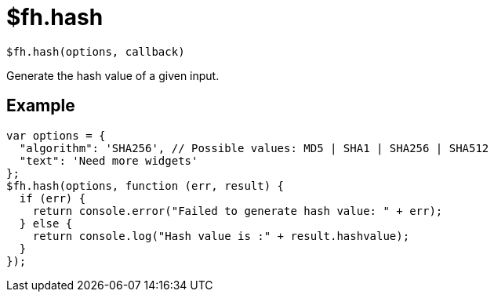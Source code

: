 // include::shared/attributes.adoc[]

[[fh-hash]]
= $fh.hash

[source,javascript]
----
$fh.hash(options, callback)
----

Generate the hash value of a given input.

[[fh-hash-example]]
== Example

[source,javascript]
----
var options = {
  "algorithm": 'SHA256', // Possible values: MD5 | SHA1 | SHA256 | SHA512
  "text": 'Need more widgets'
};
$fh.hash(options, function (err, result) {
  if (err) {
    return console.error("Failed to generate hash value: " + err);
  } else {
    return console.log("Hash value is :" + result.hashvalue);
  }
});
----
